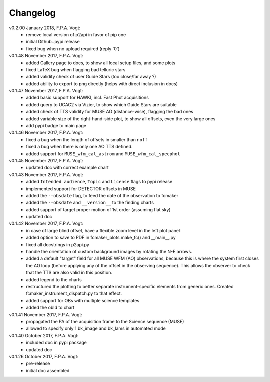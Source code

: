 .. _changelog:

Changelog
==========

.. todo:: 
   - add support for moving target (i.e. deal with ephemeris files)
   - add support for jitter in HAWKI (showing the max jitter area with a circle)
   - deal with proper motion in a more accurate way than in `propagate_pm`
     (once ``astropy v3.0`` is out ?)
   - draw the proper motion vectors of the fastest stars in the field of view
     (once GAIA v2 will is out ?)   
   - find a better way to display the allowed TT area for MUSE ? 
     e.g. shaded area ?

v0.2.00 January 2018, F.P.A. Vogt:
 - remove local version of p2api in favor of pip one
 - initial Github+pypi release
 - fixed bug when no upload required (reply '0')
     
v0.1.48 November 2017, F.P.A. Vogt:
 - added Gallery page to docs, to show all local setup files, and some plots
 - fixed LaTeX bug when flagging bad telluric stars
 - added validity check of user Guide Stars (too close/far away ?)
 - added ability to export to png directly (helps with direct inclusion in docs)

v0.1.47 November 2017, F.P.A. Vogt:
 - added basic support for HAWKI, incl. Fast Phot acquisitions
 - added query to UCAC2 via Vizier, to show which Guide Stars are suitable
 - added check of TTS validity for MUSE AO (distance-wise), flagging the bad ones
 - added variable size of the right-hand-side plot, to show all offsets, even the very 
   large ones
 - add pypi badge to main page

v0.1.46 November 2017, F.P.A. Vogt:
 - fixed a bug when the length of offsets in smaller than ``noff``
 - fixed a bug when there is only one AO TTS defined.
 - added support for ``MUSE_wfm_cal_astrom`` and ``MUSE_wfm_cal_specphot``

v0.1.45 November 2017, F.P.A. Vogt:
 - updated doc with correct example chart

v0.1.43 November 2017, F.P.A. Vogt:
 - added ``Intended audience``, ``Topic`` and ``License`` flags to pypi release
 - implemented support for DETECTOR offsets in MUSE
 - added the ``--obsdate`` flag, to feed the date of the observation to fcmaker
 - added the ``--obsdate`` and ``__version__`` to the finding charts
 - added support of target proper motion of 1st order (assuming flat sky)
 - updated doc
   
v0.1.42 November 2017, F.P.A. Vogt:
 - in case of large blind offset, have a flexible zoom level in the left plot panel
 - added option to save to PDF in fcmaker_plots.make_fc() and __main__.py
 - fixed all docstrings in p2api.py
 - handle the orientation of custom background images by rotating the N-E arrows.
 - added a default "target" field for all MUSE WFM (AO) observations, because this is where
   the system first closes the AO loop (before applying any of the offset in the observing
   sequence). This allows the observer to check that the TTS are also valid in this position.
 - added legend to the charts
 - restructured the plotting to better separate instrument-specific elements from generic 
   ones. Created fcmaker_instrument_dispatch.py to that effect.
 - added support for OBs with multiple science templates
 - added the obId to chart

v0.1.41 November 2017, F.P.A. Vogt:
 - propagated the PA of the acquisition frame to the Science sequence (MUSE)
 - allowed to specify only 1 bk_image and bk_lams in automated mode

v0.1.40 October 2017, F.P.A. Vogt:
 - included doc in pypi package
 - updated doc

v0.1.26 October 2017, F.P.A. Vogt:
 - pre-release
 - initial doc assembled
 

 
  
 
